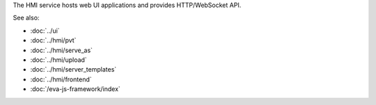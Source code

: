 The HMI service hosts web UI applications and provides HTTP/WebSocket API.

See also:

* :doc:`../ui`
* :doc:`../hmi/pvt`
* :doc:`../hmi/serve_as`
* :doc:`../hmi/upload`
* :doc:`../hmi/server_templates`
* :doc:`../hmi/frontend`
* :doc:`/eva-js-framework/index`

